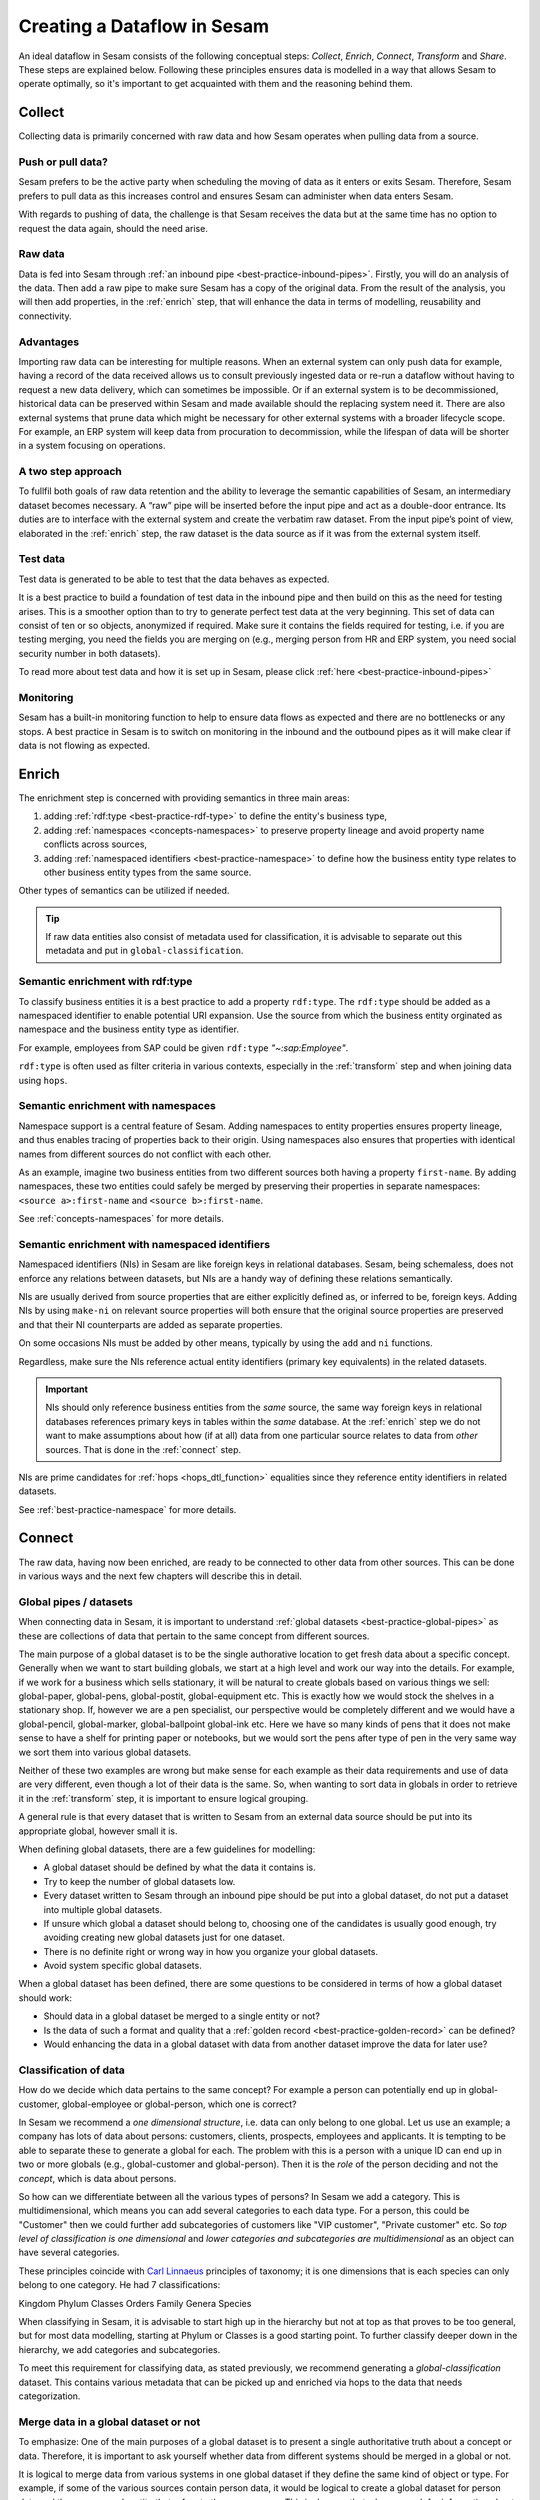 .. _creating-a-sesam-dataflow:

============================
Creating a Dataflow in Sesam
============================

An ideal dataflow in Sesam consists of the following conceptual steps: *Collect*, *Enrich*, *Connect*, *Transform* and *Share*. These steps are explained below. Following these principles ensures data is modelled in a way that allows Sesam to operate optimally, so it's important to get acquainted with them and the reasoning behind them.

.. _collect:

Collect
-------

Collecting data is primarily concerned with raw data and how Sesam operates when pulling data from a source.

.. _collect-push-or-pull:

Push or pull data?
^^^^^^^^^^^^^^^^^^

Sesam prefers to be the active party when scheduling the moving of data as it enters or exits Sesam. Therefore, Sesam prefers to pull data as this increases control and ensures Sesam can administer when data enters Sesam.

With regards to pushing of data, the challenge is that Sesam receives the data but at the same time has no option to request the data again, should the need arise.

.. _collect-raw-data:

Raw data
^^^^^^^^

Data is fed into Sesam through :ref:`an inbound pipe <best-practice-inbound-pipes>`. Firstly, you will do an analysis of the data. Then add a raw pipe to make sure Sesam has a copy of the original data. From the result of the analysis, you will then add properties, in the :ref:`enrich` step, that will enhance the data in terms of modelling, reusability and connectivity.

.. _collect-advantages:

Advantages
^^^^^^^^^^

Importing raw data can be interesting for multiple reasons. When an external system can only push data for example, having a record of the data received allows us to consult previously ingested data or re-run a dataflow without having to request a new data delivery, which can sometimes be impossible. Or if an external system is to be decommissioned, historical data can be preserved within Sesam and made available should the replacing system need it. There are also external systems that prune data which might be necessary for other external systems with a broader lifecycle scope. For example, an ERP system will keep data from procuration to decommission, while the lifespan of data will be shorter in a system focusing on operations.

.. _collect-two-step-approach:

A two step approach
^^^^^^^^^^^^^^^^^^^

To fullfil both goals of raw data retention and the ability to leverage the semantic capabilities of Sesam, an intermediary dataset becomes necessary. A “raw” pipe will be inserted before the input pipe and act as a double-door entrance. Its duties are to interface with the external system and create the verbatim raw dataset. From the input pipe’s point of view, elaborated in the :ref:`enrich` step, the raw dataset is the data source as if it was from the external system itself.

.. _collect-test-data:

Test data
^^^^^^^^^

Test data is generated to be able to test that the data behaves as expected.

It is a best practice to build a foundation of test data in the inbound pipe and then build on this as the need for testing arises. This is a smoother option than to try to generate perfect test data at the very beginning. This set of data can consist of ten or so objects, anonymized if required. Make sure it contains the fields required for testing, i.e. if you are testing merging, you need the fields you are merging on (e.g., merging person from HR and ERP system, you need social security number in both datasets).

To read more about test data and how it is set up in Sesam, please click :ref:`here <best-practice-inbound-pipes>`

.. _collect-monitoring:

Monitoring
^^^^^^^^^^

Sesam has a built-in monitoring function to help to ensure data flows as expected and there are no bottlenecks or any stops. A best practice in Sesam is to switch on monitoring in the inbound and the outbound pipes as it will make clear if data is not flowing as expected.

.. _enrich:

Enrich
------

The enrichment step is concerned with providing semantics in three main areas:

#. adding :ref:`rdf:type <best-practice-rdf-type>` to define the entity's business type,
#. adding :ref:`namespaces <concepts-namespaces>` to preserve property lineage and avoid property name conflicts across sources,
#. adding :ref:`namespaced identifiers <best-practice-namespace>` to define how the business entity type relates to other business entity types from the same source.

Other types of semantics can be utilized if needed.

.. tip::

    If raw data entities also consist of metadata used for classification,
    it is advisable to separate out this metadata and put in ``global-classification``.

.. _semantic-enrichment-rdf-type:

Semantic enrichment with rdf:type
^^^^^^^^^^^^^^^^^^^^^^^^^^^^^^^^^

To classify business entities it is a best practice to add a property ``rdf:type``.
The ``rdf:type`` should be added as a namespaced identifier to enable potential URI expansion.
Use the source from which the business entity orginated as namespace and the business entity type as identifier.

For example, employees from SAP could be given ``rdf:type`` `"~:sap:Employee"`.

``rdf:type`` is often used as filter criteria in various contexts, especially in the :ref:`transform` step and when joining data using ``hops``.

.. _semantic-enrichment-namespaces:

Semantic enrichment with namespaces
^^^^^^^^^^^^^^^^^^^^^^^^^^^^^^^^^^^

Namespace support is a central feature of Sesam.
Adding namespaces to entity properties ensures property lineage, and thus enables tracing of properties back to their origin.
Using namespaces also ensures that properties with identical names from different sources do not conflict with each other.

As an example, imagine two business entities from two different sources both having a property ``first-name``.
By adding namespaces, these two entities could safely be merged by preserving their properties in separate namespaces:
``<source a>:first-name`` and ``<source b>:first-name``.

See :ref:`concepts-namespaces` for more details.

.. _semantic-enrichment-namespaced-identifiers:

Semantic enrichment with namespaced identifiers
^^^^^^^^^^^^^^^^^^^^^^^^^^^^^^^^^^^^^^^^^^^^^^^

Namespaced identifiers (NIs) in Sesam are like foreign keys in relational databases.
Sesam, being schemaless, does not enforce any relations between datasets,
but NIs are a handy way of defining these relations semantically.

NIs are usually derived from source properties that are either explicitly defined as, or inferred to be, foreign keys.
Adding NIs by using ``make-ni`` on relevant source properties will both ensure that the original source properties are preserved and that their NI counterparts are added as separate properties.

On some occasions NIs must be added by other means, typically by using the ``add`` and ``ni`` functions.

Regardless, make sure the NIs reference actual entity identifiers (primary key equivalents) in the related datasets.

.. important::

  NIs should only reference business entities from the *same* source,
  the same way foreign keys in relational databases references primary keys in tables within the *same* database.
  At the :ref:`enrich` step we do not want to make assumptions about how (if at all) data from one particular source relates to data from *other* sources.
  That is done in the :ref:`connect` step.

NIs are prime candidates for :ref:`hops <hops_dtl_function>` equalities since they reference entity identifiers in related datasets.

See :ref:`best-practice-namespace` for more details.

.. _connect:

Connect
-------

The raw data, having now been enriched, are ready to be connected to other data from other sources. This can be done in various ways and the next few chapters will describe this in detail. 

.. _connect-global-pipes-datasets:

Global pipes / datasets
^^^^^^^^^^^^^^^^^^^^^^^

When connecting data in Sesam, it is important to understand :ref:`global datasets <best-practice-global-pipes>` as these are collections of data that pertain to the same concept from different sources. 

The main purpose of a global dataset is to be the single authorative location to get fresh data about a specific concept. Generally when we want to start building globals, we start at a high level and work our way into the details. For example, if we work for a business which sells stationary, it will be natural to create globals based on various things we sell: global-paper, global-pens, global-postit, global-equipment etc. This is exactly how we would stock the shelves in a stationary shop. If, however we are a pen specialist, our perspective would be completely different and we would have a global-pencil, global-marker, global-ballpoint global-ink etc. Here we have so many kinds of pens that it does not make sense to have a shelf for printing paper or notebooks, but we would sort the pens after type of pen in the very same way we sort them into various global datasets.

Neither of these two examples are wrong but make sense for each example as their data requirements and use of data are very different, even though a lot of their data is the same. So, when wanting to sort data in globals in order to retrieve it in the :ref:`transform` step, it is important to ensure logical grouping.

A general rule is that every dataset that is written to Sesam from an external data source should be put into its appropriate global, however small it is.

When defining global datasets, there are a few guidelines for modelling:

•   A global dataset should be defined by what the data it contains is.
•   Try to keep the number of global datasets low.
•   Every dataset written to Sesam through an inbound pipe should be put into a global dataset, do not put a dataset into multiple global datasets.
•   If unsure which global a dataset should belong to, choosing one of the candidates is usually good enough, try avoiding creating new global datasets just for one dataset.
•   There is no definite right or wrong way in how you organize your global datasets.
•   Avoid system specific global datasets.

When a global dataset has been defined, there are some questions to be considered in terms of how a global dataset should work:

•   Should data in a global dataset be merged to a single entity or not?
•   Is the data of such a format and quality that a :ref:`golden record <best-practice-golden-record>` can be defined?
•   Would enhancing the data in a global dataset with data from another dataset improve the data for later use?

.. _connect-classification-of-data:

Classification of data
^^^^^^^^^^^^^^^^^^^^^^

How do we decide which data pertains to the same concept? For example a person can potentially end up in global-customer, global-employee or global-person, which one is correct?

In Sesam we recommend a *one dimensional structure*, i.e. data can only belong to one global. Let us use an example; a company has lots of data about persons: customers, clients, prospects, employees and applicants. It is tempting to be able to separate these to generate a global for each. The problem with this is a person with a unique ID can end up in two or more globals (e.g., global-customer and global-person). Then it is the *role* of the person deciding and not the *concept*, which is data about persons.

So how can we differentiate between all the various types of persons? In Sesam we add a category. This is multidimensional, which means you can add several categories to each data type. For a person, this could be "Customer" then we could further add subcategories of customers like "VIP customer", "Private customer" etc. So *top level of classification is one dimensional* and *lower categories and subcategories are multidimensional* as an object can have several categories.

These principles coincide with `Carl Linnaeus <https://en.wikipedia.org/wiki/Linnaean_taxonomy>`__ principles of taxonomy; it is one dimensions that is each species can only belong to one category. He had 7 classifications:

Kingdom
Phylum
Classes
Orders
Family
Genera
Species

When classifying in Sesam, it is advisable to start high up in the hierarchy but not at top as that proves to be too general, but for most data modelling, starting at Phylum or Classes is a good starting point. To further classify deeper down in the hierarchy, we add categories and subcategories.

To meet this requirement for classifying data, as stated previously, we recommend generating a *global-classification* dataset. This contains various metadata that can be picked up and enriched via hops to the data that needs categorization. 

.. _connect_merge-data-or-not:

Merge data in a global dataset or not
^^^^^^^^^^^^^^^^^^^^^^^^^^^^^^^^^^^^^

To emphasize: One of the main purposes of a global dataset is to present a single authoritative truth about a concept or data. Therefore, it is important to ask yourself whether data from different systems should be merged in a global or not. 

It is logical to merge data from various systems in one global dataset if they define the same kind of object or type. For example, if some of the various sources contain person data, it would be logical to create a global dataset for person data and then merge each entity that refers to the same person. This is done so that when you ask for information about a specific entity, you also get information about that entity from the other systems. In terms of reusability this is a highly versatile way of getting all the data you need.

.. warning::

    - However, merging data comes with a cost. In certain cases, changing the rules of how the data are merged requires the pipe to be reset and run again. For large datasets this might mean that it will take time before the downstream pipes will get updates.

In some cases, merging the data isn't logical. For instance, data like countries, counties, cities and streets might be put into a global location dataset, but it is not logical to merge these data. For example, if we think of Norway (a country) and Oslo (a city), they both could fit into a global location dataset, both being locations, but we can agree that Norway and Oslo are not the same thing.

Also note that if a global dataset contains merged data, it does not necessarily mean that every other dataset in the global must be merged. Some data might be telling something about an entity but it's not necessarily the same thing.

.. _connect-defining-global-properties:

Defining global properties
^^^^^^^^^^^^^^^^^^^^^^^^^^

For background on global properties, please read :ref:`here <best-practice-golden-record>`.

There are 3 main reasons to introduce global properties:

- These are established standards you want to use.
- One will establish standard characteristics that make it easier for consumers of data to know which properties to use.
- Properties that are conceptually about the same thing, albeit they originate from more than one system, logic must be defined to ensure the desired system is authoritative

Often when you merge datasets together in a global dataset, you will find that some of the merged datasets contain properties that are the same. In some cases, it is valuable to add one global property to the global dataset that will be the most reliable with regards to these properties.

For instance, let us say we have a person global dataset that merges three datasets from three different systems. All of these datasets contain a property for zipcode, but we know that one of the systems isn’t adequately updated. By adding a global zipcode property, determining which of the systems are the most reliable and using the zipcode from that source as the value, we provide a way for the downstream pipes to get the most reliable information.

Instead of having to define global properties in advance, Sesam is built so that these can be continuously defined and changed over time and as needed. Some recommendations for when to establish global properties:

- In advance, if standardised schema are to be used.
- On demand, when a consumer needs properties that may originate from more than one system.

If you need to use a :ref:`hops <hops_dtl_function>` function to another global dataset when creating global properties, it is recommended to do this through feedback loops.

.. _connect-feedback-loops:

Feedback loops
^^^^^^^^^^^^^^

A feedback loop is a downstream pipe from a global, that creates a dataset that is merged back in to the same global. This mechanism is needed to build properies that need to be created recursively. It is also the recommended way to add properties that is dependent on hops to other datasets.

.. warning::

    - Be aware that a feedback pipe will effectively block the completeness feature if it is not excluded from the completeness chain.

.. _transform:

Transform
---------

Transforming data is concerned with late schema binding and as such data formats become relevant.

.. _transform-late-schema-binding:

Late schema binding
^^^^^^^^^^^^^^^^^^^

As everything in Sesam is JSON, Sesam is schemaless. Therefore, Sesam supports any data schema and transforms the data from the global datasets into the target schema before offering it to the target system. In a Sesam dataflow, this is done in :ref:`preparation pipes <best-practice-preparation-pipes>`.

Sesam does not offer automatic schema validation nor business rules validation. Such validation has to be developed outside of Sesam.

.. _transform-data-format:

Data format
^^^^^^^^^^^

Sesam has native connectors to transform its internal JSON format into the most common data formats, like XML, JSON, SQL, CSV, Excel etc. Any format not supported can be delivered using the push mechanism through a microservice. Sesam has a library of `microservices <https://github.com/sesam-community>`_, but in some cases a new microservice has to be developed if Sesam needs to connect to an unfamiliar or special system. This can be necessary because of special data format or security requirements of the targets.

.. _share:

Share
-----

The main benefit of Sesam is its ability to share data by delivering it in the form that each target system asks for. Instead of changing the systems to fit the data, Sesam speaks the target's language.

The core principle of data management with Sesam is to bring data to any target systems in need. The targets will use their optimized data storage to store the new data.

.. _share-transport:

Transport
^^^^^^^^^

Sesam supports both push and publish mechanisms. Push has the advantage of making it possible for Data Managers to control the flow and know the state of the target system. Publish has an advantage that gives the target system control over their dataflow, but supports a limited array of data formats, such as JSON, CSV, XML, RDF, SD-SHARE and only supports HTTPS.
Sesam does not support ad hoc querying on published data. Sesam has a limited support for pre-defined query properties or data subsets.

.. _share-identifiers:

Identifiers
^^^^^^^^^^^

When sending data to a target system, the main challenge is using the right identifiers for the object you update, and also the right identifiers for any references from that object to other objects in the same target system.
The correct ID for the necessary objects is available in the global datasets, and by hopping to them in the outgoing flow, the correct identifiers can be populated.

.. _share-completeness:

Completeness
^^^^^^^^^^^^

To ensure that any composed object is complete before sending it to a target system, the completeness feature(if set) will delay the transfer of incomplete objects to targets. If the completeness feature is not set, incomplete objects will be sent to targets. 

.. _share-generated-identifiers:

Generated identifiers
^^^^^^^^^^^^^^^^^^^^^

In API-based systems the result of the insert or update call should feed back into the target input flow, to handle IDs and errors.

